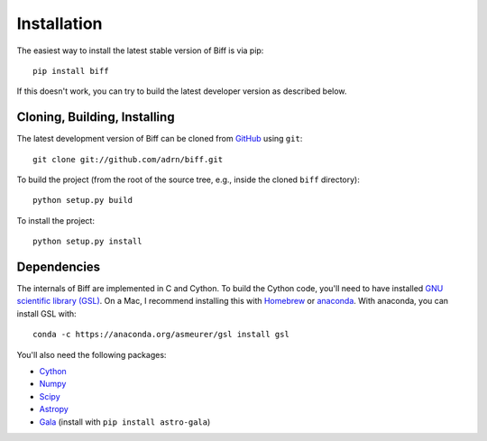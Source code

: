 ============
Installation
============

The easiest way to install the latest stable version of Biff is via pip::

    pip install biff

If this doesn't work, you can try to build the latest developer version as
described below.

Cloning, Building, Installing
=============================

The latest development version of Biff can be cloned from
`GitHub <https://github.com/>`_ using ``git``::

   git clone git://github.com/adrn/biff.git

To build the project (from the root of the source tree, e.g., inside
the cloned ``biff`` directory)::

    python setup.py build

To install the project::

    python setup.py install

Dependencies
============

The internals of Biff are implemented in C and Cython. To build the Cython
code, you'll need to have installed `GNU scientific library (GSL)
<http://www.gnu.org/software/gsl/>`_. On a Mac, I recommend installing this
with `Homebrew <http://brew.sh/>`_ or `anaconda <http://anaconda.org>`_. With
anaconda, you can install GSL with::

    conda -c https://anaconda.org/asmeurer/gsl install gsl

You'll also need the following packages:

- `Cython <https://github.com/cython/cython>`_
- `Numpy <https://github.com/numpy/numpy>`_
- `Scipy <https://github.com/scipy/scipy>`_
- `Astropy <https://github.com/astropy/astropy>`_
- `Gala <https://github.com/adrn/gala>`_ (install with ``pip install astro-gala``)
